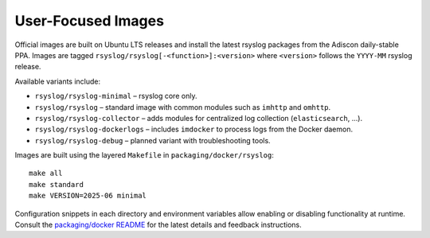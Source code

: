 .. _containers-user-images:

User-Focused Images
-------------------

.. index::
   pair: containers; user images
   pair: Docker; rsyslog images

Official images are built on Ubuntu LTS releases and install the latest
rsyslog packages from the Adiscon daily-stable PPA. Images are tagged
``rsyslog/rsyslog[-<function>]:<version>`` where ``<version>`` follows
the ``YYYY-MM`` rsyslog release.

Available variants include:

* ``rsyslog/rsyslog-minimal`` – rsyslog core only.
* ``rsyslog/rsyslog`` – standard image with common modules such as
  ``imhttp`` and ``omhttp``.
* ``rsyslog/rsyslog-collector`` – adds modules for centralized log
  collection (``elasticsearch``, ...).
* ``rsyslog/rsyslog-dockerlogs`` – includes ``imdocker`` to process
  logs from the Docker daemon.
* ``rsyslog/rsyslog-debug`` – planned variant with troubleshooting tools.

Images are built using the layered ``Makefile`` in
``packaging/docker/rsyslog``::

    make all
    make standard
    make VERSION=2025-06 minimal

Configuration snippets in each directory and environment variables
allow enabling or disabling functionality at runtime. Consult the
`packaging/docker README <https://github.com/rsyslog/rsyslog/tree/main/packaging/docker>`_
for the latest details and feedback instructions.
